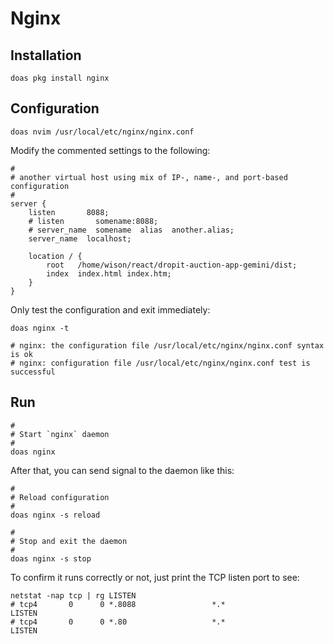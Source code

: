 * Nginx

** Installation

#+BEGIN_SRC fish
  doas pkg install nginx 
#+END_SRC


** Configuration

~doas nvim /usr/local/etc/nginx/nginx.conf~

Modify the commented settings to the following:

#+BEGIN_SRC fish
  #
  # another virtual host using mix of IP-, name-, and port-based configuration
  #
  server {
      listen       8088;
      # listen       somename:8088;
      # server_name  somename  alias  another.alias;
      server_name  localhost;

      location / {
          root   /home/wison/react/dropit-auction-app-gemini/dist;
          index  index.html index.htm;
      }
  }
#+END_SRC


Only test the configuration and exit immediately:

#+BEGIN_SRC fish
  doas nginx -t

  # nginx: the configuration file /usr/local/etc/nginx/nginx.conf syntax is ok
  # nginx: configuration file /usr/local/etc/nginx/nginx.conf test is successful 
#+END_SRC


** Run

#+BEGIN_SRC fish
  #
  # Start `nginx` daemon
  #
  doas nginx
#+END_SRC


After that, you can send signal to the daemon like this:

#+BEGIN_SRC fish
  #
  # Reload configuration
  #
  doas nginx -s reload

  #
  # Stop and exit the daemon
  #
  doas nginx -s stop
#+END_SRC


To confirm it runs correctly or not, just print the TCP listen port to see:

#+BEGIN_SRC fish
  netstat -nap tcp | rg LISTEN
  # tcp4       0      0 *.8088                 *.*                    LISTEN
  # tcp4       0      0 *.80                   *.*                    LISTEN 
#+END_SRC
